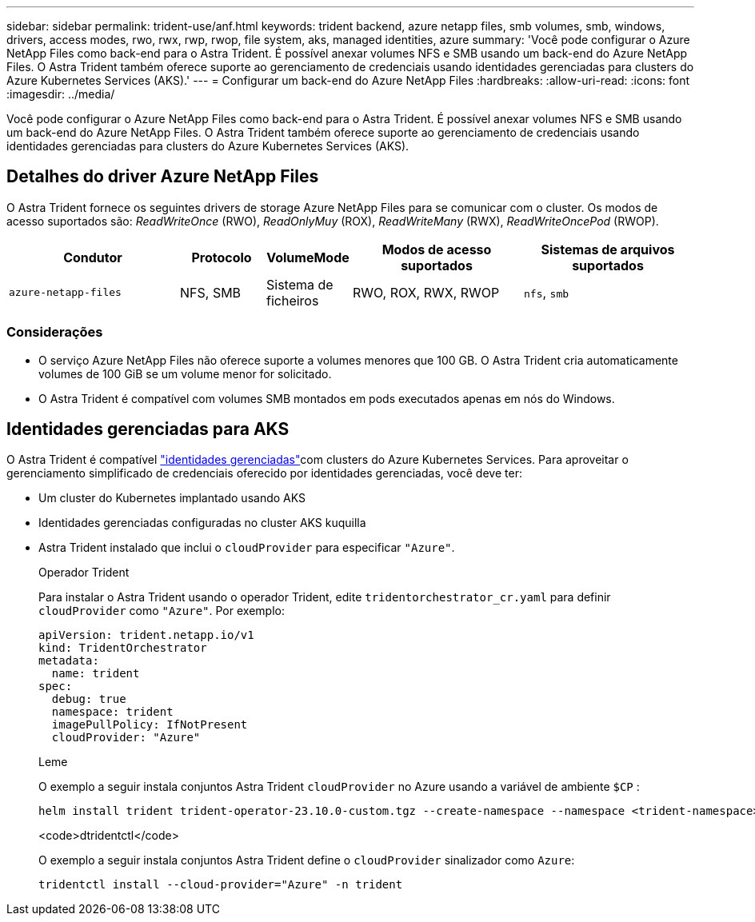 ---
sidebar: sidebar 
permalink: trident-use/anf.html 
keywords: trident backend, azure netapp files, smb volumes, smb, windows, drivers, access modes, rwo, rwx, rwp, rwop, file system, aks, managed identities, azure 
summary: 'Você pode configurar o Azure NetApp Files como back-end para o Astra Trident. É possível anexar volumes NFS e SMB usando um back-end do Azure NetApp Files. O Astra Trident também oferece suporte ao gerenciamento de credenciais usando identidades gerenciadas para clusters do Azure Kubernetes Services (AKS).' 
---
= Configurar um back-end do Azure NetApp Files
:hardbreaks:
:allow-uri-read: 
:icons: font
:imagesdir: ../media/


[role="lead"]
Você pode configurar o Azure NetApp Files como back-end para o Astra Trident. É possível anexar volumes NFS e SMB usando um back-end do Azure NetApp Files. O Astra Trident também oferece suporte ao gerenciamento de credenciais usando identidades gerenciadas para clusters do Azure Kubernetes Services (AKS).



== Detalhes do driver Azure NetApp Files

O Astra Trident fornece os seguintes drivers de storage Azure NetApp Files para se comunicar com o cluster. Os modos de acesso suportados são: _ReadWriteOnce_ (RWO), _ReadOnlyMuy_ (ROX), _ReadWriteMany_ (RWX), _ReadWriteOncePod_ (RWOP).

[cols="2, 1, 1, 2, 2"]
|===
| Condutor | Protocolo | VolumeMode | Modos de acesso suportados | Sistemas de arquivos suportados 


| `azure-netapp-files`  a| 
NFS, SMB
 a| 
Sistema de ficheiros
 a| 
RWO, ROX, RWX, RWOP
 a| 
`nfs`, `smb`

|===


=== Considerações

* O serviço Azure NetApp Files não oferece suporte a volumes menores que 100 GB. O Astra Trident cria automaticamente volumes de 100 GiB se um volume menor for solicitado.
* O Astra Trident é compatível com volumes SMB montados em pods executados apenas em nós do Windows.




== Identidades gerenciadas para AKS

O Astra Trident é compatível link:https://learn.microsoft.com/en-us/azure/active-directory/managed-identities-azure-resources/overview["identidades gerenciadas"^]com clusters do Azure Kubernetes Services. Para aproveitar o gerenciamento simplificado de credenciais oferecido por identidades gerenciadas, você deve ter:

* Um cluster do Kubernetes implantado usando AKS
* Identidades gerenciadas configuradas no cluster AKS kuquilla
* Astra Trident instalado que inclui o `cloudProvider` para especificar `"Azure"`.
+
[role="tabbed-block"]
====
.Operador Trident
--
Para instalar o Astra Trident usando o operador Trident, edite `tridentorchestrator_cr.yaml` para definir `cloudProvider` como `"Azure"`. Por exemplo:

[listing]
----
apiVersion: trident.netapp.io/v1
kind: TridentOrchestrator
metadata:
  name: trident
spec:
  debug: true
  namespace: trident
  imagePullPolicy: IfNotPresent
  cloudProvider: "Azure"
----
--
.Leme
--
O exemplo a seguir instala conjuntos Astra Trident `cloudProvider` no Azure usando a variável de ambiente `$CP` :

[listing]
----
helm install trident trident-operator-23.10.0-custom.tgz --create-namespace --namespace <trident-namespace> --set cloudProvider=$CP
----
--
.<code>dtridentctl</code>
--
O exemplo a seguir instala conjuntos Astra Trident define o `cloudProvider` sinalizador como `Azure`:

[listing]
----
tridentctl install --cloud-provider="Azure" -n trident
----
--
====

